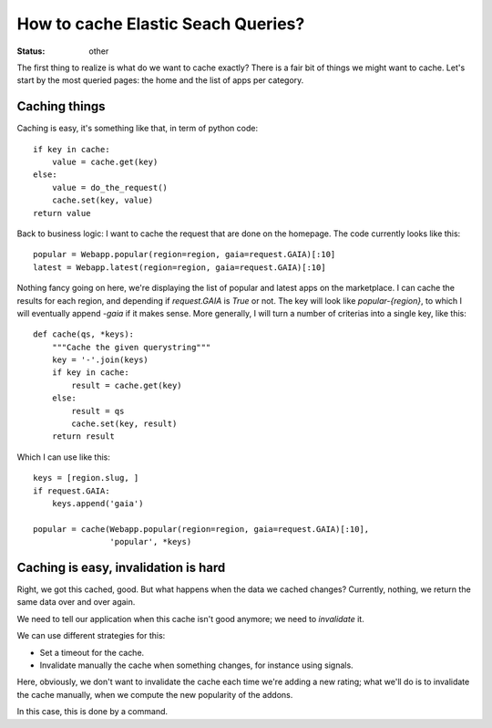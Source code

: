 How to cache Elastic Seach Queries?
###################################

:status: other

The first thing to realize is what do we want to cache exactly? There is a fair
bit of things we might want to cache. Let's start by the most queried pages:
the home and the list of apps per category.

Caching things
==============

Caching is easy, it's something like that, in term of python code::

    if key in cache:
        value = cache.get(key)
    else:
        value = do_the_request()
        cache.set(key, value)
    return value

Back to business logic: I want to cache the request that are done on the
homepage. The code currently looks like this::

    popular = Webapp.popular(region=region, gaia=request.GAIA)[:10]
    latest = Webapp.latest(region=region, gaia=request.GAIA)[:10]

Nothing fancy going on here, we're displaying the list of popular and latest
apps on the marketplace. I can cache the results for each region, and depending
if `request.GAIA` is `True` or not. The key will look like `popular-{region}`,
to which I will eventually append `-gaia` if it makes sense. More generally,
I will turn a number of criterias into a single key, like this::

    def cache(qs, *keys):
        """Cache the given querystring"""
        key = '-'.join(keys)
        if key in cache:
            result = cache.get(key)
        else:
            result = qs
            cache.set(key, result)
        return result

Which I can use like this::

    keys = [region.slug, ]
    if request.GAIA:
        keys.append('gaia')

    popular = cache(Webapp.popular(region=region, gaia=request.GAIA)[:10],
                    'popular', *keys)

Caching is easy, invalidation is hard
=====================================

Right, we got this cached, good. But what happens when the data we cached
changes? Currently, nothing, we return the same data over and over again.

We need to tell our application when this cache isn't good anymore; we need to
*invalidate* it.

We can use different strategies for this:

* Set a timeout for the cache.
* Invalidate manually the cache when something changes, for instance using
  signals.

Here, obviously, we don't want to invalidate the cache each time we're adding
a new rating; what we'll do is to invalidate the cache manually, when we
compute the new popularity of the addons.

In this case, this is done by a command.
